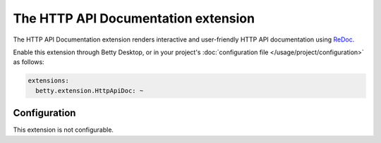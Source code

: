 The HTTP API Documentation extension
====================================

The HTTP API Documentation extension renders interactive and user-friendly HTTP API documentation using
`ReDoc <https://github.com/Redocly/redoc>`_.

Enable this extension through Betty Desktop, or in your project's :doc:`configuration file </usage/project/configuration>` as follows:

.. code-block:: yaml

    extensions:
      betty.extension.HttpApiDoc: ~

Configuration
-------------
This extension is not configurable.
